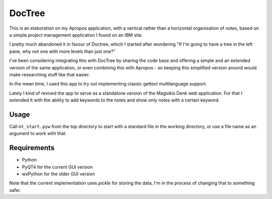 DocTree
=======

This is an elaboration on my Apropos application,
with a vertical rather than a horizontal organisation of notes,
based on a simple project management application I found on an IBM site.

I pretty much abandoned it in favour of Doctree, which I started after wondering
"If I'm going to have a tree in the left pane, why not one with more levels
than just one?"

I've been considering integrating this with DocTree by sharing the code base and
offering a simple and an extended version of the same application, or even combining
this with Apropos - so keeping this simplified version around would make researching
stuff like that easier.

In the mean time, I used this app to try out implementing classic gettext
multilanguage support.

Lately I kind of revived the app to serve as a standalone version of the Magiokis
Denk web application. For that I extended it with the ability to add keywords to
the notes and show only notes with a certain keyword.

Usage
-----

Call ``nt_start.pyw`` from the top directory to start with a standard file in the
working directory, or use a file name as an argument to work with that.


Requirements
------------

- Python
- PyQT4 for the current GUI version
- wxPython for the older GUI version

Note that the current implementation uses *pickle* for storing the data, I'm in the
process of changing that to something safer.
